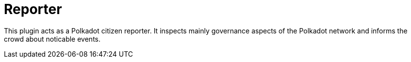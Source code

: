 
= Reporter

This plugin acts as a Polkadot citizen reporter. It inspects mainly governance aspects of the Polkadot network and informs the crowd about noticable events.
